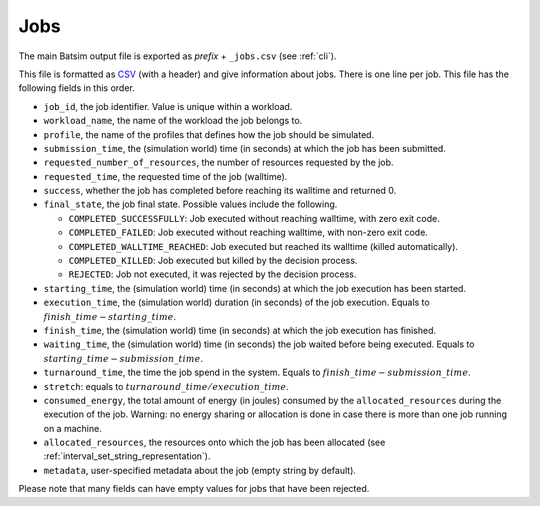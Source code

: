 .. _output_jobs:

Jobs
====

The main Batsim output file is exported as *prefix* + ``_jobs.csv`` (see :ref:`cli`).

This file is formatted as CSV_ (with a header) and give information about jobs.
There is one line per job.
This file has the following fields in this order.

- ``job_id``, the job identifier. Value is unique within a workload.
- ``workload_name``, the name of the workload the job belongs to.
- ``profile``, the name of the profiles that defines how the job should be simulated.
- ``submission_time``, the (simulation world) time (in seconds) at which the job has been submitted.
- ``requested_number_of_resources``, the number of resources requested by the job.
- ``requested_time``, the requested time of the job (walltime).
- ``success``, whether the job has completed before reaching its walltime and returned 0.
- ``final_state``, the job final state. Possible values include the following.

  - ``COMPLETED_SUCCESSFULLY``: Job executed without reaching walltime, with zero exit code.
  - ``COMPLETED_FAILED``: Job executed without reaching walltime, with non-zero exit code.
  - ``COMPLETED_WALLTIME_REACHED``: Job executed but reached its walltime (killed automatically).
  - ``COMPLETED_KILLED``: Job executed but killed by the decision process.
  - ``REJECTED``: Job not executed, it was rejected by the decision process.
- ``starting_time``, the (simulation world) time (in seconds) at which the job execution has been started.
- ``execution_time``, the (simulation world) duration (in seconds) of the job execution. Equals to :math:`finish\_time - starting\_time`.
- ``finish_time``, the (simulation world) time (in seconds) at which the job execution has finished.
- ``waiting_time``, the (simulation world) time (in seconds) the job waited before being executed.
  Equals to :math:`starting\_time - submission\_time`.
- ``turnaround_time``, the time the job spend in the system. Equals to :math:`finish\_time - submission\_time`.
- ``stretch``: equals to :math:`turnaround\_time / execution\_time`.
- ``consumed_energy``, the total amount of energy (in joules) consumed by the ``allocated_resources`` during the execution of the job. Warning: no energy sharing or allocation is done in case there is more than one job running on a machine.
- ``allocated_resources``, the resources onto which the job has been allocated (see :ref:`interval_set_string_representation`).
- ``metadata``, user-specified metadata about the job (empty string by default).

Please note that many fields can have empty values for jobs that have been rejected.

.. _CSV: https://en.wikipedia.org/wiki/Comma-separated_values
